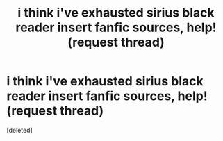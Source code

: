 #+TITLE: i think i've exhausted sirius black reader insert fanfic sources, help! (request thread)

* i think i've exhausted sirius black reader insert fanfic sources, help! (request thread)
:PROPERTIES:
:Score: 1
:DateUnix: 1576554096.0
:DateShort: 2019-Dec-17
:FlairText: Request
:END:
[deleted]

